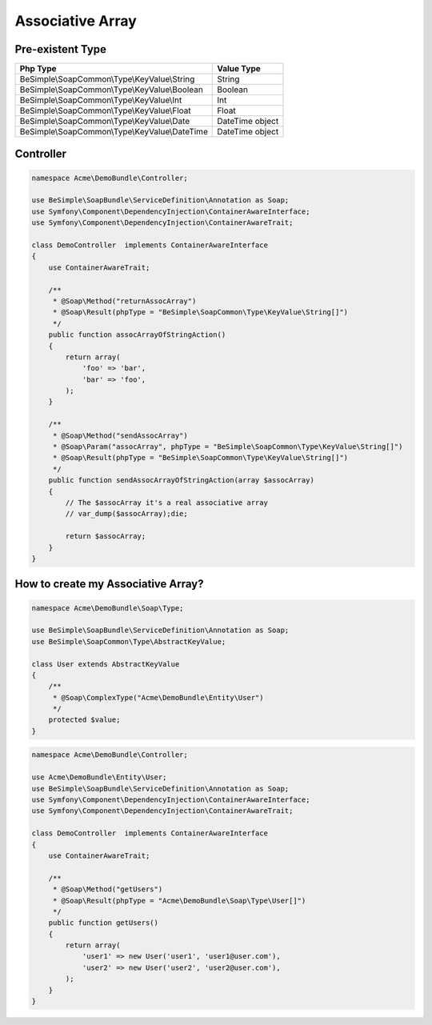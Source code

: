 Associative Array
=================

Pre-existent Type
-----------------

+------------------------------------------------+-----------------+
|                  Php Type                      |   Value Type    |
+================================================+=================+
| BeSimple\\SoapCommon\\Type\\KeyValue\\String   | String          |
+------------------------------------------------+-----------------+
| BeSimple\\SoapCommon\\Type\\KeyValue\\Boolean  | Boolean         |
+------------------------------------------------+-----------------+
| BeSimple\\SoapCommon\\Type\\KeyValue\\Int      | Int             |
+------------------------------------------------+-----------------+
| BeSimple\\SoapCommon\\Type\\KeyValue\\Float    | Float           |
+------------------------------------------------+-----------------+
| BeSimple\\SoapCommon\\Type\\KeyValue\\Date     | DateTime object |
+------------------------------------------------+-----------------+
| BeSimple\\SoapCommon\\Type\\KeyValue\\DateTime | DateTime object |
+------------------------------------------------+-----------------+

Controller
----------

.. code-block:: php

    namespace Acme\DemoBundle\Controller;

    use BeSimple\SoapBundle\ServiceDefinition\Annotation as Soap;
    use Symfony\Component\DependencyInjection\ContainerAwareInterface;
    use Symfony\Component\DependencyInjection\ContainerAwareTrait;

    class DemoController  implements ContainerAwareInterface
    {
        use ContainerAwareTrait;

        /**
         * @Soap\Method("returnAssocArray")
         * @Soap\Result(phpType = "BeSimple\SoapCommon\Type\KeyValue\String[]")
         */
        public function assocArrayOfStringAction()
        {
            return array(
                'foo' => 'bar',
                'bar' => 'foo',
            );
        }

        /**
         * @Soap\Method("sendAssocArray")
         * @Soap\Param("assocArray", phpType = "BeSimple\SoapCommon\Type\KeyValue\String[]")
         * @Soap\Result(phpType = "BeSimple\SoapCommon\Type\KeyValue\String[]")
         */
        public function sendAssocArrayOfStringAction(array $assocArray)
        {
            // The $assocArray it's a real associative array
            // var_dump($assocArray);die;

            return $assocArray;
        }
    }

How to create my Associative Array?
-----------------------------------

.. code-block:: php

    namespace Acme\DemoBundle\Soap\Type;

    use BeSimple\SoapBundle\ServiceDefinition\Annotation as Soap;
    use BeSimple\SoapCommon\Type\AbstractKeyValue;

    class User extends AbstractKeyValue
    {
        /**
         * @Soap\ComplexType("Acme\DemoBundle\Entity\User")
         */
        protected $value;
    }

.. code-block:: php

    namespace Acme\DemoBundle\Controller;

    use Acme\DemoBundle\Entity\User;
    use BeSimple\SoapBundle\ServiceDefinition\Annotation as Soap;
    use Symfony\Component\DependencyInjection\ContainerAwareInterface;
    use Symfony\Component\DependencyInjection\ContainerAwareTrait;

    class DemoController  implements ContainerAwareInterface
    {
        use ContainerAwareTrait;

        /**
         * @Soap\Method("getUsers")
         * @Soap\Result(phpType = "Acme\DemoBundle\Soap\Type\User[]")
         */
        public function getUsers()
        {
            return array(
                'user1' => new User('user1', 'user1@user.com'),
                'user2' => new User('user2', 'user2@user.com'),
            );
        }
    }
